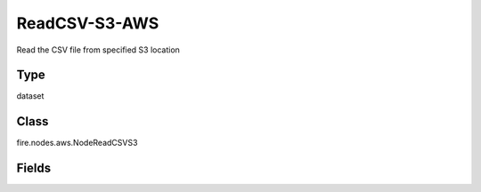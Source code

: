 ReadCSV-S3-AWS
=========== 

Read the CSV file from specified S3 location

Type
--------- 

dataset

Class
--------- 

fire.nodes.aws.NodeReadCSVS3

Fields
--------- 

.. list-table::
      :widths: 10 5 10
      :header-rows: 1
      * - Name
        - Title
        - Description
      * - path
        - Path To S3
        - Path from where CSV files to read (s3a://<bucketName>),If you don't give path it will browse your s3 bucket list
      * - awsAccessKeyId
        - AWS Access Key Id
        - AWS Access Key Id
      * - awsSecretAccessKey
        - AWS Secret Access Key
        - AWS Secret Access Key




